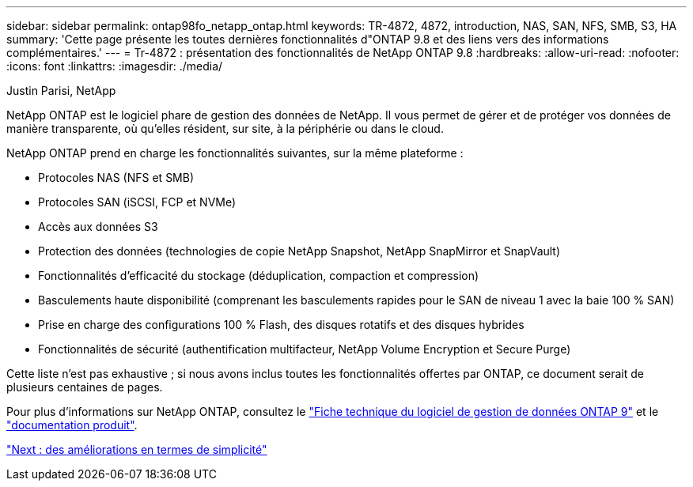 ---
sidebar: sidebar 
permalink: ontap98fo_netapp_ontap.html 
keywords: TR-4872, 4872, introduction, NAS, SAN, NFS, SMB, S3, HA 
summary: 'Cette page présente les toutes dernières fonctionnalités d"ONTAP 9.8 et des liens vers des informations complémentaires.' 
---
= Tr-4872 : présentation des fonctionnalités de NetApp ONTAP 9.8
:hardbreaks:
:allow-uri-read: 
:nofooter: 
:icons: font
:linkattrs: 
:imagesdir: ./media/


Justin Parisi, NetApp

NetApp ONTAP est le logiciel phare de gestion des données de NetApp. Il vous permet de gérer et de protéger vos données de manière transparente, où qu'elles résident, sur site, à la périphérie ou dans le cloud.

NetApp ONTAP prend en charge les fonctionnalités suivantes, sur la même plateforme :

* Protocoles NAS (NFS et SMB)
* Protocoles SAN (iSCSI, FCP et NVMe)
* Accès aux données S3
* Protection des données (technologies de copie NetApp Snapshot, NetApp SnapMirror et SnapVault)
* Fonctionnalités d'efficacité du stockage (déduplication, compaction et compression)
* Basculements haute disponibilité (comprenant les basculements rapides pour le SAN de niveau 1 avec la baie 100 % SAN)
* Prise en charge des configurations 100 % Flash, des disques rotatifs et des disques hybrides
* Fonctionnalités de sécurité (authentification multifacteur, NetApp Volume Encryption et Secure Purge)


Cette liste n'est pas exhaustive ; si nous avons inclus toutes les fonctionnalités offertes par ONTAP, ce document serait de plusieurs centaines de pages.

Pour plus d'informations sur NetApp ONTAP, consultez le https://www.netapp.com/pdf.html?item=/media/7413-ds-3231.pdf["Fiche technique du logiciel de gestion de données ONTAP 9"^] et le https://docs.netapp.com/ontap-9/index.jsp["documentation produit"^].

link:ontap98fo_simplicity_enhancements.html["Next : des améliorations en termes de simplicité"]
